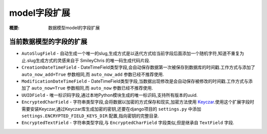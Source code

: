 model字段扩展
================

:概要: 数据模型model的字段扩展

当前数据模型的字段的扩展
---------------------------------------

* ``AutoSlugField`` - 自动生成一个唯一的slug,生成方式是以迭代方式给当前字段后面添加一个随机字符,知道不重复为止.slug生成方式的灵感来自于 SmileyChris 的唯一码生成代码片段.

* ``CreationDateTimeField`` - DateTimeField类型字段,会自动保存数据第一次被保存到数据库的时间戳.工作方式与添加了 ``auto_now_add=True`` 参数相同,而 ``auto_now_add`` 参数已经不推荐使用.

* ``ModificationDateTimeField`` - DateTimeField类型字段,当数据出现修改是会自动保存被修改的时间戳.工作方式与添加了 ``auto_now=True`` 参数相同,而 ``auto_now`` 参数已经不推荐使用.

* ``UUIDField`` - 唯一标识码字段,通过本地Python模块生成的唯一标识码,支持所有版本的uuid.

* ``EncryptedCharField`` - 字符串类型字段,会将数据以加密的方式保存和现实,加密方法使用 `Keyczar <http://www.keyczar.org/>`_.使用这个扩展字段时需要安装Keyczar,通过Keyczar库生成加密的密钥,还要在django项目的 ``settings.py`` 中添加 ``settings.ENCRYPTED_FIELD_KEYS_DIR`` 配置,指向密钥的完整目录.

* ``EncryptedTextField`` - 字符串类型字段,与 ``EncryptedCharField`` 字段类似,但是继承自 ``TextField`` 字段.